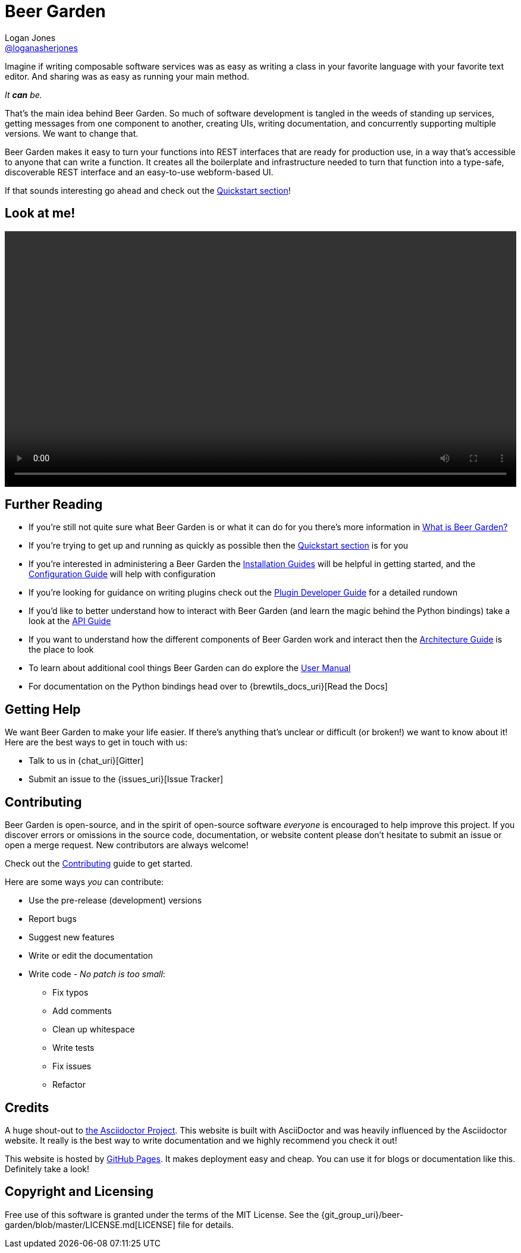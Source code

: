 = Beer Garden
Logan Jones <https://github.com/loganasherjones[@loganasherjones]>;
:idprefix:
:page-layout: about
// URIs:
:uri-repo: {git_group_uri}/beer-garden
:uri-doc-repo: {git_group_uri}/beer-garden.io
:uri-license: {uri-repo}/blob/master/LICENSE.md
// Images
:imagesdir: ./images


Imagine if writing composable software services was as easy as writing a class in your favorite language with your favorite text editor. And sharing was as easy as running your main method.

__It **can** be.__

That's the main idea behind Beer Garden. So much of software development is tangled in the weeds of standing up services, getting messages from one component to another, creating UIs, writing documentation, and concurrently supporting multiple versions. We want to change that.

Beer Garden makes it easy to turn your functions into REST interfaces that are ready for production use, in a way that's accessible to anyone that can write a function. It creates all the boilerplate and infrastructure needed to turn that function into a type-safe, discoverable REST interface and an easy-to-use webform-based UI.

If that sounds interesting go ahead and check out the link:docs/quickstart[Quickstart section]!


== Look at me!
video::demo.webm[alt="Preview Plugin to HTML Form Screenshot",width=100%, options="autoplay, loop"]


== Further Reading

* If you're still not quite sure what Beer Garden is or what it can do for you there's more information in link:docs/what-is-beergarden[What is Beer Garden?]

* If you're trying to get up and running as quickly as possible then the link:docs/quickstart[Quickstart section] is for you

* If you're interested in administering a Beer Garden the link:docs/installation-guides/[Installation Guides] will be helpful in getting started, and the link:docs/configuration[Configuration Guide] will help with configuration

* If you're looking for guidance on writing plugins check out the link:docs/plugin-developer-guide[Plugin Developer Guide] for a detailed rundown

* If you'd like to better understand how to interact with Beer Garden (and learn the magic behind the Python bindings) take a look at the link:docs/api-users-guide[API Guide]

* If you want to understand how the different components of Beer Garden work and interact then the link:docs/architecture[Architecture Guide] is the place to look

* To learn about additional cool things Beer Garden can do explore the link:docs/user_manual[User Manual]

* For documentation on the Python bindings head over to {brewtils_docs_uri}[Read the Docs]


== Getting Help

We want Beer Garden to make your life easier. If there's anything that's unclear or difficult (or broken!) we want to know about it! Here are the best ways to get in touch with us:

* Talk to us in {chat_uri}[Gitter]
* Submit an issue to the {issues_uri}[Issue Tracker]


== Contributing

Beer Garden is open-source, and in the spirit of open-source software _everyone_ is encouraged to help improve this project. If you discover errors or omissions in the source code, documentation, or website content please don't hesitate to submit an issue or open a merge request. New contributors are always welcome!

Check out the link:docs/contributing/[Contributing] guide to get started.

Here are some ways __you__ can contribute:

* Use the pre-release (development) versions
* Report bugs
* Suggest new features
* Write or edit the documentation
* Write code - _No patch is too small_:
** Fix typos
** Add comments
** Clean up whitespace
** Write tests
** Fix issues
** Refactor


== Credits

A huge shout-out to https://asciidoctor.org[the Asciidoctor Project]. This website is built with AsciiDoctor and was heavily influenced by the Asciidoctor website. It really is the best way to write documentation and we highly recommend you check it out!

This website is hosted by https://pages.github.com/[GitHub Pages]. It makes deployment easy and cheap. You can use it for blogs or documentation like this. Definitely take a look!


== Copyright and Licensing

Free use of this software is granted under the terms of the MIT License. See the {uri-license}[LICENSE] file for details.
